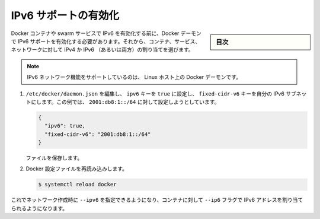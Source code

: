 .. -*- coding: utf-8 -*-
.. URL: https://docs.docker.com/config/daemon/ipv6/
.. SOURCE: https://github.com/docker/docker/blob/master/docs/userguide/networking/default_network/ipv6.md
   doc version: 1.12
      https://github.com/docker/docker/commits/master/docs/userguide/networking/default_network/ipv6.md
   doc version: 20.10
      https://github.com/docker/docker.github.io/blob/master/config/daemon/ipv6.md
.. check date: 2022/04/29
.. Commits on Aug 7, 2021 fbfa187a83fd8006bd032c149b5a26b684f48032
.. ---------------------------------------------------------------------------

.. Enable IPv6 support

.. _enable-ipv6-support:

========================================
IPv6 サポートの有効化
========================================

.. sidebar:: 目次

   .. contents:: 
       :depth: 3
       :local:

.. Before you can use IPv6 in Docker containers or swarm services, you need to enable IPv6 support in the Docker daemon. Afterward, you can choose to use either IPv4 or IPv6 (or both) with any container, service, or network.

Docker コンテナや swarm サービスで IPv6 を有効化する前に、Docker デーモンで IPv6 サポートを有効化する必要があります。それから、コンテナ、サービス、ネットワークに対して IPv4 か IPv6 （あるいは両方）の割り当てを選びます。

..    Note: IPv6 networking is only supported on Docker daemons running on Linux hosts.

.. note::

   IPv6 ネットワーク機能をサポートしているのは、 Linux ホスト上の Docker デーモンです。

..    Edit /etc/docker/daemon.json, set the ipv6 key to true and the fixed-cidr-v6 key to your IPv6 subnet. In this example we are setting it to 2001:db8:1::/64.

1. ``/etc/docker/daemon.json`` を編集し、 ``ipv6`` キーを ``true`` に設定し、 ``fixed-cidr-v6`` キーを自分の IPv6 サブネットにします。この例では、 ``2001:db8:1::/64`` に対して設定しようとしています。

   .. code-block:: yaml
   
      {
        "ipv6": true,
        "fixed-cidr-v6": "2001:db8:1::/64"
      }
   
   ..    Save the file.

   ファイルを保存します。

..    Reload the Docker configuration file.

2. Docker 設定ファイルを再読み込みします。

   .. code-block:: bash
   
      $ systemctl reload docker

.. You can now create networks with the --ipv6 flag and assign containers IPv6 addresses using the --ip6 flag.

これでネットワーク作成時に ``--ipv6`` を指定できるようになり、コンテナに対して ``--ip6`` フラグで IPv6 アドレスを割り当てられるようになります。

.. seealso:: 

   Enable IPv6 support | Docker Documentation
      https://docs.docker.com/config/daemon/ipv6/
